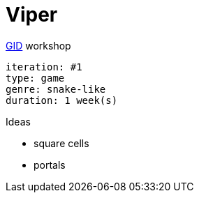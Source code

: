 = Viper

.https://github.com/guild-of-illustrious-developers[GID] workshop
----
iteration: #1
type: game
genre: snake-like
duration: 1 week(s)
----

.Ideas
* square cells
* portals
